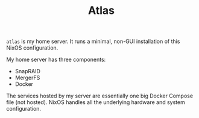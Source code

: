 #+TITLE: Atlas

~atlas~ is my home server. It runs a minimal, non-GUI installation of this NixOS configuration.

My home server has three components:

- SnapRAID
- MergerFS
- Docker

The services hosted by my server are essentially one big Docker Compose file
(not hosted). NixOS handles all the underlying hardware and system configuration.
